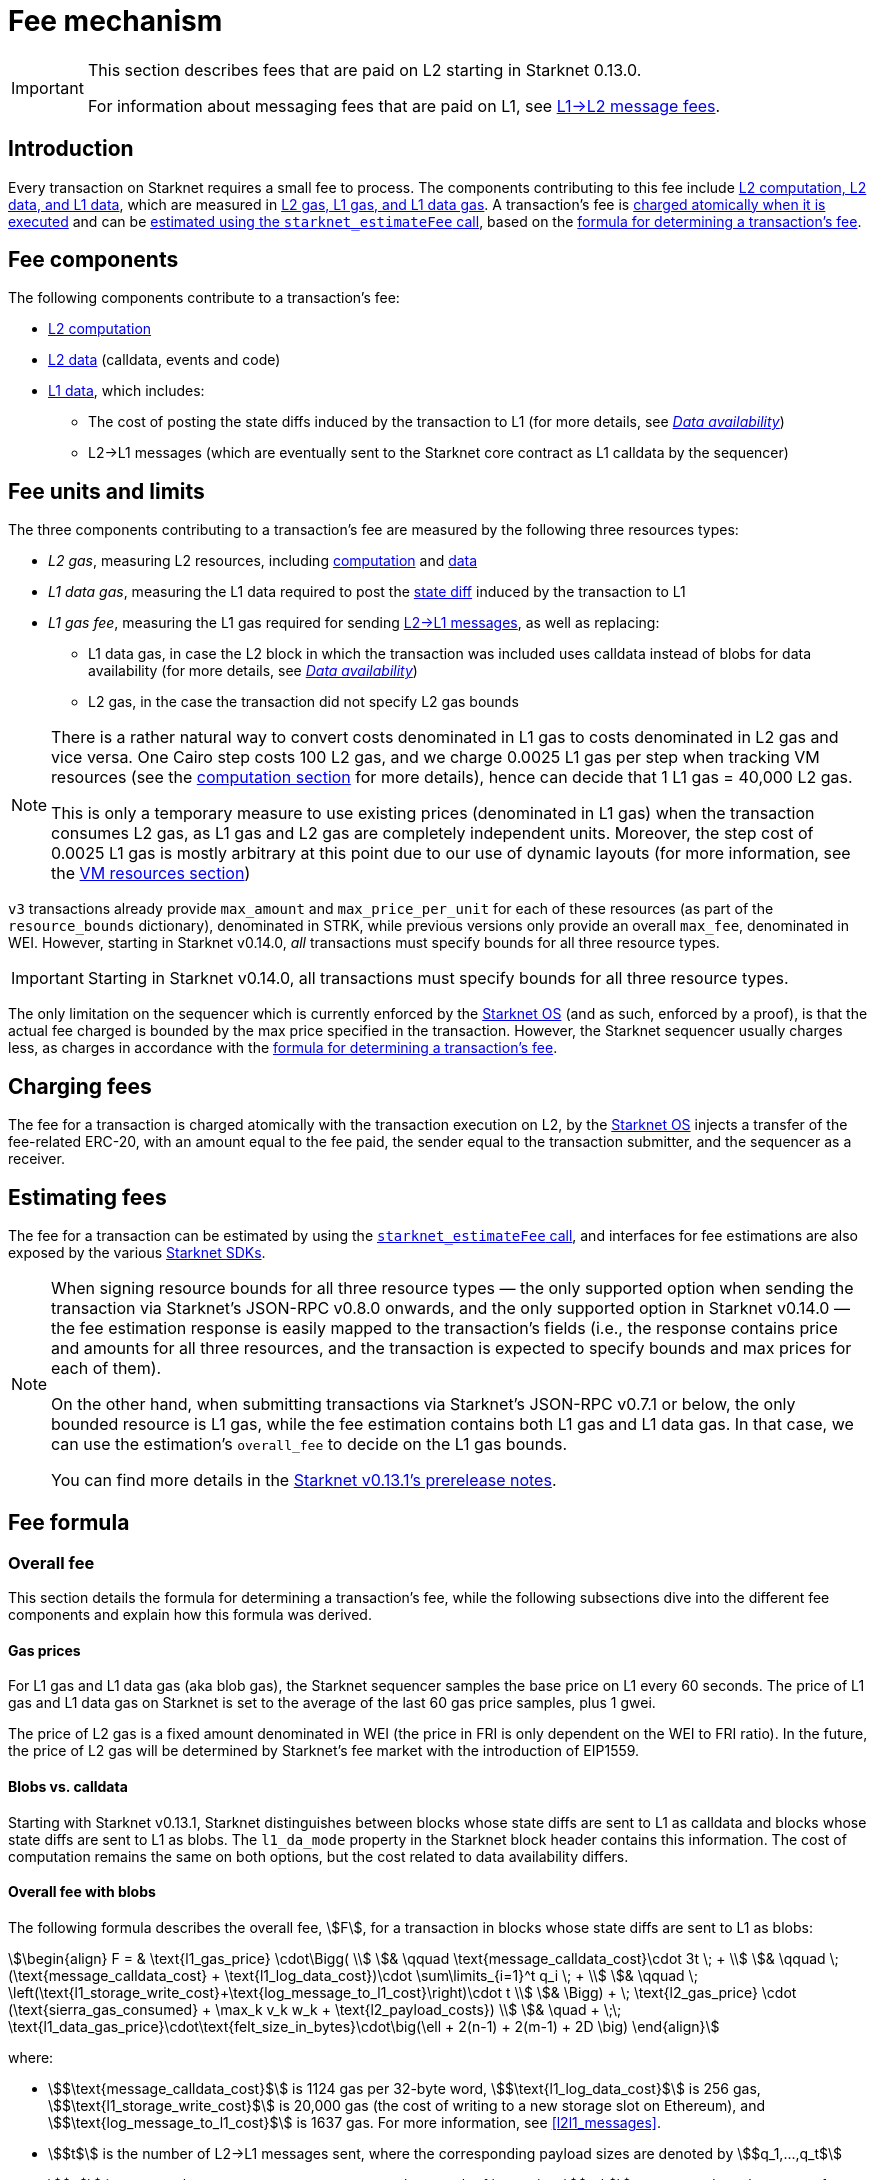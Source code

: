 
[id="gas-and-transaction-fees"]
= Fee mechanism

[IMPORTANT]
====
This section describes fees that are paid on L2 starting in Starknet 0.13.0.

For information about messaging fees that are paid on L1, see xref:network-architecture/messaging-mechanism.adoc#l1-l2-message-fees[L1→L2 message fees].
====

== Introduction

Every transaction on Starknet requires a small fee to process. The components contributing to this fee include xref:#What_do_we_price? [L2 computation, L2 data, and L1 data], which are measured in xref:#fee_units_and_limits[L2 gas, L1 gas, and L1 data gas]. A transaction's fee is xref:#when_is_the_fee_charged[charged atomically when it is executed] and can be xref:#estimating_fees[estimated using the `starknet_estimateFee` call], based on the xref:#overall_fee[formula for determining a transaction's fee]. 

== Fee components

The following components contribute to a transaction's fee:

* xref:#computation[L2 computation]
* xref:#l2_calldata[L2 data] (calldata, events and code)
* xref:#onchain_data_components[L1 data], which includes:
** The cost of posting the state diffs induced by the transaction to L1 (for more details, see xref:network-architecture/data-availability.adoc[_Data availability_])
** L2→L1 messages (which are eventually sent to the Starknet core contract as L1 calldata by the sequencer)

== Fee units and limits

The three components contributing to a transaction's fee are measured by the following three resources types:

* _L2 gas_, measuring L2 resources, including xref:#computation[computation] and xref:#l2_calldata[data]
* _L1 data gas_, measuring the L1 data required to post the xref:#storage_updates[state diff] induced by the transaction to L1
* _L1 gas fee_, measuring the L1 gas required for sending xref:#l_2-l_1_messages[L2→L1 messages], as well as replacing:
** L1 data gas, in case the L2 block in which the transaction was included uses calldata instead of blobs for data availability (for more details, see xref:network-architecture/data-availability.adoc[_Data availability_])
** L2 gas, in the case the transaction did not specify L2 gas bounds

[NOTE]
====
There is a rather natural way to convert costs denominated in L1 gas to costs denominated in L2 gas and vice versa.
One Cairo step costs 100 L2 gas, and we charge 0.0025 L1 gas per step 
when tracking VM resources (see the xref:#computation[computation section] for more details), hence can decide that 1 L1 gas = 40,000 L2 gas.

This is only a temporary measure to use existing prices (denominated in L1 gas) when the transaction consumes L2 gas, as L1 gas and L2 gas
are completely independent units. Moreover, the step cost of 0.0025 L1 gas 
is mostly arbitrary at this point due to our use of dynamic layouts (for more information, see the xref:#vm_resources[VM resources section])
====

`v3` transactions already provide `max_amount` and `max_price_per_unit` for each of these resources (as part of the `resource_bounds` dictionary), denominated in STRK, while previous versions only provide an overall `max_fee`, denominated in WEI. However, starting in Starknet v0.14.0, _all_ transactions must specify bounds for all three resource types. 

[IMPORTANT]
====
Starting in Starknet v0.14.0, all transactions must specify bounds for all three resource types. 
====

The only limitation on the sequencer which is currently enforced by the xref:network-architecture/os.adoc[Starknet OS] (and as such, enforced by a proof), is that the actual fee charged is bounded by the max price specified in the transaction. However, the Starknet sequencer usually charges less, as charges in accordance with the xref:#overall_fee[formula for determining a transaction's fee].

== Charging fees

The fee for a transaction is charged atomically with the transaction execution on L2, by the xref:network-architecture/os.adoc[Starknet OS] injects a transfer of the fee-related ERC-20, with an amount equal to the fee paid, the sender equal to the transaction submitter, and the sequencer as a receiver.

== Estimating fees

The fee for a transaction can be estimated by using the https://github.com/starkware-libs/starknet-specs/blob/v0.7.1/api/starknet_api_openrpc.json#L612[`starknet_estimateFee` call^], and interfaces for fee estimations are also exposed by the various xref:tools:devtools/interacting-with-starknet.adoc#sdks[Starknet SDKs].

[NOTE]
====
When signing resource bounds for all three resource types — the only supported option when sending the transaction via Starknet's JSON-RPC v0.8.0 onwards, and the only supported option in Starknet v0.14.0 —
the fee estimation response is easily mapped to the transaction's fields (i.e., the response contains price and amounts for all three resources, and the transaction is expected to specify bounds 
and max prices for each of them).

On the other hand, when submitting transactions via Starknet's JSON-RPC v0.7.1 or below, the only bounded resource is L1 gas, while the fee estimation contains both L1 gas and L1 data gas. 
In that case, we can use the estimation's `overall_fee` to decide on the L1 gas bounds.

You can find more details in the https://community.starknet.io/t/starknet-v0-13-1-pre-release-notes/113664#sdkswallets-how-to-use-the-new-fee-estimates-7[Starknet v0.13.1's prerelease notes^].
====

== Fee formula

=== Overall fee

This section details the formula for determining a transaction's fee, while the following subsections dive into the different fee components and explain how this formula was derived.

==== Gas prices

For L1 gas and L1 data gas (aka blob gas), the Starknet sequencer samples the base price on L1 every 60 seconds. The price of L1 gas and L1 data gas on Starknet is set to the average of the last 60 gas price samples, plus 1 gwei.

The price of L2 gas is a fixed amount denominated in WEI (the price in FRI is only dependent on the WEI to FRI ratio). In the future, the price of L2 gas will be determined by Starknet's fee market with the introduction of EIP1559.

==== Blobs vs. calldata

Starting with Starknet v0.13.1, Starknet distinguishes between blocks whose state diffs are sent to L1 as calldata and blocks whose state diffs are sent to L1 as blobs. The `l1_da_mode` property in the Starknet block header contains this information. The cost of computation remains the same on both options, but the cost related to data availability differs.

==== Overall fee with blobs

The following formula describes the overall fee, stem:[F], for a transaction in blocks whose state diffs are sent to L1 as blobs:

[stem]
++++
\begin{align}
F  = & \text{l1_gas_price} \cdot\Bigg( \\
& \qquad \text{message_calldata_cost}\cdot 3t \; + \\
& \qquad \; (\text{message_calldata_cost} + \text{l1_log_data_cost})\cdot \sum\limits_{i=1}^t q_i \; + \\
& \qquad \; \left(\text{l1_storage_write_cost}+\text{log_message_to_l1_cost}\right)\cdot t \\
& \Bigg) + \; \text{l2_gas_price} \cdot (\text{sierra_gas_consumed} + \max_k v_k w_k + \text{l2_payload_costs}) \\
& \quad + \;\; \text{l1_data_gas_price}\cdot\text{felt_size_in_bytes}\cdot\big(\ell + 2(n-1) + 2(m-1) + 2D \big)
\end{align}
++++

where:

* stem:[$\text{message_calldata_cost}$] is 1124 gas per 32-byte word, stem:[$\text{l1_log_data_cost}$] is 256 gas, stem:[$\text{l1_storage_write_cost}$] is 20,000 gas (the cost of writing to a new storage slot on Ethereum), and stem:[$\text{log_message_to_l1_cost}$] is 1637 gas. For more information, see xref:#l2l1_messages[].

* stem:[$t$] is the number of L2->L1 messages sent, where the corresponding payload sizes are denoted by stem:[$q_1,...,q_t$]

* stem:[$v$] is a vector that represents resource usage, where each of its entries, stem:[$v_k$], corresponds to the usage of a different resource type (Cairo steps or number of applications of each builtin). For more information see xref:#computation[].

* stem:[$w$] is the `CairoResourceFeeWeights` vector. For more information see xref:#computation[].

* stem:[$\text{l2_payload_costs}$] is the gas cost of data sent over L2, which includes calldata, code, and event emission. For more details see xref:#l2_data[].

* stem:[$\text{felt_size_in_bytes}$] is 32 (the number of bytes required to encode a single STARK field element)

* stem:[$\ell$] is the number of contracts whose class was changed, which happens on contract deployment and when applying the `replace_class` syscall.

* stem:[$n$] is the number of unique contracts updated, which also includes changes to classes of existing contracts and contract deployments, even if the storage of the newly deployed contract is untouched (in other words, stem:[$n\ge\ell$]). Notice that stem:[$n\ge 1$] always holds, because the fee token contract is always updated, which does not incur any fee.

* stem:[$m$] is the number of values updated, not counting multiple updates for the same key. Notice that stem:[$m\ge 1$] always holds, because the sequencer's balance is always updated, which does not incur any fee.

* stem:[$D$] is 1 if the transaction is of type `DECLARE` and 0 otherwise, as declare transactions need to post on L1 the new class hash and compiled class hash which are added to the state.

[NOTE]
====
The same transaction can track both raw vm resources (reflected by stem:[$v_k$]) and Sierra gas, depending on what classes it goes through. For more details see the xref:#computation[].

If the transaction does not sign over L2 gas bounds (which will not be possible in Starknet v0.14.0), then stem:[$\text{l2_gas_price}$] in the above formula should be replaced by stem:[$\text{l1_gas_price}$] and the units of stem:[$w_k$] and stem:[$\text{l2_payload_costs}$] should correspond to the resource used by the transaction (L2 gas if it was signed on, L1 gas otherwise).
====

==== Overall fee with calldata

The following formula describes the overall fee, stem:[F], for a transaction in blocks whose state diffs are sent to L1 as calldata:

[stem]
++++
\begin{align}
F  & = l1\_gas\_price \cdot\Bigg(\text{message_calldata_cost}\cdot 3t \; + \\
& \qquad + \; (\text{message_calldata_cost} + \text{l1_log_data_cost})\cdot \sum\limits_{i=1}^t q_i \; + \\
& \qquad + \; \left(\text{l1_storage_write_cost}+\text{log_message_to_l1_cost}\right)\cdot t + \; \\
& \qquad + \; \text{da_calldata_cost}\left(2(n-1)+2(m-1) + \ell + 2D\right) - \text{contract_update_discount}\cdot (n-1) - 240 \Bigg) + \; \\ 
& + \; \text{l2_gas_price}(\text{sierra_gas_consumed} + \max_k v_k w_k + \text{l2_payload_costs}) \; \\
\end{align}
++++

[NOTE]
====
If the transaction does not sign over L2 gas bounds (this will not be possible in Starknet v0.14.0), 
then the role of stem:[$\text{l2_gas_price}$] in the above formula is taken by stem:[$\text{l1_gas_price}$]. 
The units of stem:[$w_k$] and stem:[$\text{l2_payload_costs}$] should correspond to the resource used by the transaction (L2 gas if it was signed on, L1 gas otherwise).
====

[NOTE]
====
The same transaction can track both raw vm resources (reflected by stem:[$v_k$]) and Sierra gas, depending on what classes it goes through.
For more details see the xref:#computation[computation section].
====

where:

* The following constants are defined in the same manner as in the blob-based formula:
** stem:[$v, w, n, m, t, \ell, D$]
** stem:[$\text{message_calldata_cost}, \; \text{l1_log_data_cost}, \; \text{log_message_to_l1_cost}, \; \text{l1_storage_write_cost}$]
** stem:[$\text{l2_payload_costs}$]
* stem:[$\text{da_calldata_cost}$] is 551 gas per 32-byte word. This cost is derived as follows: 
+
** 512 gas per 32-byte word for calldata.
** ~100 gas for onchain hashing that happens for every sent word.
** a 10% discount, because the sequencer does not incur additional costs for repeated updates to the same storage slot within a single block.
* stem:[$240$] is the gas discount for updating the sender's balance, for the derivation of this number see xref:#storage_updates[].
* stem:[$\text{contract_update_discount}$] is 312 gas, for the derivation of this discount see xref:#storage_updates[].

=== Computation

The measure of computation is different, depending on the contract class version. 
For CairoZero classes or Sierra ≤ 1.6.0, it is measured in raw VM resources: steps and builtins.
For Sierra ≥ 1.7.0, it is measured in xref:#sierra_gas[Sierra gas].

[NOTE]
====
In Starknet v0.13.4, Sierra gas is only tracked if the parent call was also tracking Sierra gas. 
This means that if the account contract is Sierra 1.6.0 or older, VM resources will be tracked throughout the entire transaction. 
This condition may be relaxed in the future.
====

==== VM resources

A Cairo program execution yields an execution trace. When proving a Starknet block, we aggregate all the transactions appearing in that block to the execution trace.

Starknet's prover generates proofs for execution traces, up to some maximal length stem:[$L$], derived from the specs of the proving machine and the desired proof latency.

Tracking the execution trace length associated with each transaction is simple.
Each assertion over field elements, such as verifying addition/multiplication over the field, requires the same, constant number of trace cells.
Therefore, in a world without builtins, the fee of the transaction stem:[$tx$] is correlated with stem:[$\text{TraceCells}[tx\]/L$].

When we introduce builtins into the equation, we need to consider an a priori limit for each builtin in the proof. This set of limits is known as the proof's layout 
(layouts determine the ratio between steps and each Cairo builtin). 

[NOTE]
====
Today, Starknet's prover is able to dynamically choose a layout based on a given block resource's consumption, i.e. there is no longer an a priori fixed layout. 
However, pricing for old classes still behaves as if we are using a fixed layout.
====

For example, consider that the prover can process a trace with the following limits:

[%autowidth]
|===
| up to 500,000,000 Cairo Steps | up to 20,000,000 Pedersen hashes | up to 4,000,000 signature verifications | up to 10,000,000 range checks

|===

The proof is closed and sent to L1 when any of these slots is filled.

Suppose that a transaction uses 10,000 Cairo steps and 500 Pedersen hashes. At most 40,000 such transactions can fit into the hypothetical trace (20,000,000/500). Therefore, its gas price correlates with 1/40,000 of the cost of submitting proof.

Notice that this estimate ignores the number of Cairo steps, as it is not the limiting factor, since 500,000,000/10,000 > 20,000,000/500.

With this example in mind, it is possible to formulate the exact fee associated with L2 computation. For each transaction, 
the sequencer calculates a vector, `CairoResourceUsage`, that contains the following:

* The number of Cairo steps.
* The number of applications of each Cairo builtin. For example, five range checks and two Pedersen hashes.

The sequencer crosses this information with the `CairoResourceFeeWeights` vector. For each resource type, either a Cairo step or a specific builtin application, `CairoResourceFeeWeights` has an entry that specifies the relative gas cost of that component in the proof.

Going back to the above example, if the cost of submitting a proof with 20,000,000 Pedersen hashes is roughly 5m gas, then the weight of the Pedersen builtin is 0.25 gas per application (5,000,000/20,000,000). The sequencer has a predefined weights vector, in accordance with the proof parameters.

The sequencer charges only according to the limiting factor. Therefore the fee is correlated with:

[stem]
++++
\max_k[\text{CairoResourceUsage}_k \cdot \text{CairoResourceFeeWeights}_k]
++++

where stem:[$k$] enumerates the Cairo resource components, that is the number of Cairo steps and builtins used.

The weights are listed in the following table:

[#gas_cost_per_cairo_step_or_builtin_step]
[%autowidth.stretch,options="header"]
|===
| Resource | L1 Gas cost

| Cairo step | 0.0025 gas/step
| Pedersen | 0.08 gas/application
| Poseidon | 0.08 gas/application
| Range check | 0.04 gas/application
| ECDSA | 5.12 gas/application
| Keccak | 5.12 gas/application
| Bitwise | 0.16 gas/application
| EC_OP | 2.56 gas/application
|===

==== Sierra gas

Sierra has a built-in gas accounting mechanism. We proceed to give a very rough description of the mechanism. 
For a comprehensive treatment of Sierra’s gas accounting, see the link:https://github.com/starkware-libs/cairo/blob/main/docs/other/gas_blog_post.pdf[gas accounting post by CryptoExperts].

A Sierra program has a simple structure: types and function declaration, and then a sequence of libfunc applications. 
Libfuncs are the basic logical units of Sierra (think opcodes, for example, `u8_add` is a libfunc). 
The Cairo compiler defines a libfunc costs table, where the cost of each libfunc is determined by its expanded CASM generated via the Sierra → CASM compiler. 

__This cost is measured in “Sierra gas”, which has a 1-1 conversion with L2 gas (that is, a libfunc which costs 500 Sierra gas adds 500 to the overall tx’s L2 gas consumption).__  

While L2 gas accounts for “everything L2”, Sierra gas strictly deals in computation, hence the distinction in terminology. 
100 Sierra gas is the equivalent of 1 Cairo step, i.e. if a libfunc’s assembly includes 10 Cairo steps, it will cost 1000 gas units.

Sierra has special libfuncs for gas-handling, for example the `withdraw_gas` libfunc. 
If a function has no recursion or branching, the Cairo→Sierra compiler adds a single `withdraw_gas(C)` call in the beginning of the function, where `C` is the sum over the costs of the libfuncs included in the function. 
Whenever we have a branching instruction, before the actual branching, the compiler adds a call to `withdraw_gas(C)` where `C` is the maximal branch cost (in the latest compiler version, we added a call to redeposit\_gas with the difference on the cheaper branches).

Some costs, e.g. in the case of recursion, can only be known in runtime. 
This is where things get tricky. To handle such cases, the compiler constructs the call graph induced by the program, and asserts that every cycle includes a `withdraw_gas(X)` instruction, where `X` should cover the cost of a single run through the cycle.

Note that the naive gas accounting mechanism would have been to have a `withdraw_gas` instruction post every libfunc, but since `withdraw_gas` itself has some cost (reducing from a counter and handling the insufficient gas case), this would incur a large burden on the program. 
The above solution greatly reduces the overhead compared to the naive mechanism.

The difference in the tracking Sierra gas vs tracking VM resources (as explained in the previous section) can be summed in:

- max → sum  
- weights of builtins reflect trace cell consumption rather than an arbitrary layout

This means that for step-heavy transactions, the computation fee will most likely slightly increase, as you will also pay for the builtin consumption. On the other hand, builtin-heavy transactions will (depending on the builtin that maximized the old fee) become much cheaper (with the exception of Pedersen).

The Sierra gas costs of various builtins is described in the following table:

[#sierra_gas_per_builtin]
[%autowidth.stretch,options="header"]
|===
| Builtin | L2 gas cost |
| Range check | 70 |
| Pedersen | 4050 |
| Poseidon | 491 |
| Bitwise | 583 |
| ECDSA | - |
| EC_OP | 4085 |
| Keccak | - |
| ADD_MOD | 230 |
| MUL_MOD | 604 |
|===

Note that EC_OP and Keccak pricing is missing from the above table since they can not be accessed directly from Cairo contracts 
(as opposed to CairoZero contracts, which are no longer declarable). 
These operations are called from syscalls, whose price is determined by the underlying trace cell consumption of the builtins involved. 
To see the pricing for various syscalls in different Starknet versions, 
see the link:https://github.com/starkware-libs/sequencer/tree/main/crates/blockifier/resources[versioned constants] in the sequencer repository.

=== L1 data

The L1 data associated with a transaction is composed of three parts

* Storage updates
* L2→L1 messages
* Deployed contracts
* Declared classes (only relevant for `DECLARE` transactions, and adds two additional words)

==== Storage updates

Whenever a transaction updates some value in the storage of some contract, the following data is sent to L1:

* two 32-byte words per contract
* two 32-byte words for every updated storage value

Deploying a contract adds another word, since we need to specify the deployed contract's class hash.
For information on the exact data and its construction, see xref:architecture-and-concepts:network-architecture/data-availability.adoc#v0.11.0_format[Data availability].

[NOTE]
====
Only the most recent value reaches L1. So the transaction's fee only depends on the number of _unique_ storage updates. If the same storage cell is updated multiple times within the transaction, the fee remains that of a single update.
====

The following formula describes the storage update fee for a transaction 
(we only refer to the case of submitting data to L1 via blobs, for the calldata case, see the xref:#overall_fee_calldata[calldata-based formula]):

[stem]
++++
data\_gas\_price\cdot\text{felt_size_in_bytes}\cdot\bigg(2(n-1)+2(m-1) + \ell +2D \bigg)
++++

where:

* stem:[$n$] is the number of unique contracts updated, which also includes changes to classes of existing contracts and contract deployments, even if the storage of the newly deployed contract is untouched. In other words, stem:[$n\ge\ell$]. Notice that stem:[$n\ge 1$] always holds, because the fee token contract is always updated, which does not incur any fee.
* stem:[$m$] is the number of values updated, not counting multiple updates for the same key. Notice that stem:[$m\ge 1$] always holds, because the sequencer's balance is always updated, which does not incur any fee.
* stem:[$\ell$] is the number of contracts whose class was changed, which happens on contract deployment and when applying the `replace_class` syscall.
* stem:[$D$] is 1 if the transaction is of type `DECLARE` and 0 otherwise. Declare transactions need to post on L1 the new class hash and compiled class hash which are added to the state.
* stem:[$\text{felt_size_in_bytes}$] is 32, which is the number of bytes required to encode a single STARK field element.

[NOTE]
====
Improvements to the above pessimistic estimation might be gradually implemented in future versions of Starknet.

For example, if different transactions within the same block update the same storage cell, there is no need to charge for both transactions, because only the last value reaches L1. In the future, Starknet might include a refund mechanism for such cases.
====

==== L2->L1 messages

When a transaction that raises the `send_message_to_l1` syscall is included in a state update, the following data reaches L1:

* L2 sender address
* L1 destination address
* Payload size
* Payload (list of field elements)

Consequently, the gas cost associated with a single L2→L1 message is:


[stem]
++++
\begin{align}
\text{MESSAGE_COST} = & \; \text{message_calldata_cost}\cdot\left(3+\text{payload_size}\right) \; + \\
& + \text{l1_log_data_cost}\cdot\text{payload_size} \; + \\ 
& + \text{log_message_to_l1_cost} \; + \\
& + \text{l1_storage_write_cost}
\end{align}
++++

Where:

* stem:[$\text{message_calldata_cost}$] is 1124 gas. This is the sum of the 512 gas paid to the core contract on submitting the state update, and 612 gas paid for the submitting of the same word to the verifier contract (which incurs ~100 additional gas for hashing). That is, messages are sent to Ethereum twice.
* stem:[$\text{log_message_to_l1_cost}$] is 1637 gas. This is the fixed cost involved in emitting a `LogMessageToL1` event. This event has two topics and a data array, which adds two data words to the event, resulting in a total of stem:[$375+2\cdot 375+2\cdot 256$] gas (log opcode cost, topic cost, and two data words cost).
* stem:[$\text{l1_log_data_cost}$] is 256 gas, which is paid for every payload element during the emission of the `LogMessageToL1` event.
* stem:[$\text{l1_storage_write_cost}$] is 20,000 gas per message which is paid in order to store the message hash on the Starknet core contract. This recording of the message is what later enables the intended L1 contract to consume the message.


=== L2 data

As of Starknet v0.13.1 onwards, L2 data is taken into account during pricing. This includes:

* calldata: this includes transaction calldata (in the case of `INVOKE` transactions or `L1_HANDLER`), constructor calldata (in the case of `DEPLOY_ACCOUNT` transactions), and signatures
* events: data and keys of emitted events
* ABI: classes abi in `DECLARE` transactions (relevant only for `DECLARE` transactions of version ≥ 2)
* CASM bytecode (for all available `DECLARE` transactions, where in version ≥ 2 this refers to the compiled class)
* Sierra bytecode (relevant only for `DECLARE` transactions of version ≥ 2)

The pricing of the above components in terms of L1 gas is given by the following table:

|===
| Resource | L1 Gas cost

| Event key | 0.256 gas/felt
| Event data | 0.128 gas/felt
| Calldata | 0.128 gas/felt
| CASM bytecode | 1 gas/felt
| Sierra bytecode | 1 gas/felt
| ABI | 0.032 gas/character
|===

[NOTE]
====
When the transaction's L2 cost is paid for by L2 gas, the above numbers are translated via the standard conversion rate of: 1 L1 gas = 40,000 L2_gas
====